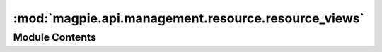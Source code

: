 :mod:`magpie.api.management.resource.resource_views`
====================================================

.. py:module:: magpie.api.management.resource.resource_views


Module Contents
---------------

.. function:: get_resources_view(request)
   List all registered resources.


.. function:: get_resource_view(request)
   Get resource information.


.. function:: create_resource_view(request)
   Register a new resource.


.. function:: delete_resource_view(request)
   Unregister a resource.


.. function:: update_resource(request)
   Update a resource information.


.. function:: get_resource_permissions_view(request)
   List all applicable permissions for a resource.


